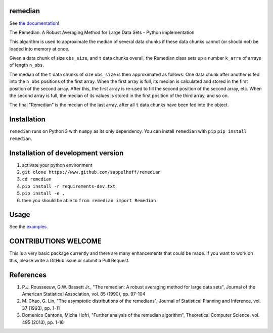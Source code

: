 

.. image:: https://github.com/sappelhoff/remedian/workflows/Python%20tests/badge.svg
   :target: https://github.com/sappelhoff/remedian/actions?query=workflow%3A%22Python+tests%22
   :alt: Python tests

.. image:: https://codecov.io/gh/sappelhoff/remedian/branch/master/graph/badge.svg
   :target: https://codecov.io/gh/sappelhoff/remedian
   :alt: codecov


.. image:: https://readthedocs.org/projects/remedian/badge/?version=latest
   :target: http://remedian.readthedocs.io/en/latest/?badge=latest
   :alt: Documentation Status


.. image:: https://badge.fury.io/py/remedian.svg
   :target: https://badge.fury.io/py/remedian
   :alt: PyPI version


remedian
========

See `the documentation <http://remedian.readthedocs.io/en/latest/>`_!

.. docs_readme_include_label

The  Remedian:  A  Robust  Averaging  Method  for  Large  Data  Sets - Python
implementation

This algorithm is used to approximate the median of several data chunks if
these data chunks cannot (or should not) be loaded into memory at once.

Given a data chunk of size ``obs_size``, and ``t`` data chunks overall, the
Remedian class sets up a number ``k_arrs`` of arrays of length ``n_obs``.

The median of the ``t`` data chunks of size ``obs_size`` is then approximated
as follows: One data chunk after another is fed into the ``n_obs`` positions
of the first array. When the first array is full, its median is calculated
and stored in the first position of the second array. After this, the first
array is re-used to fill the second position of the second array, etc.
When the second array is full, the median of its values is stored in the
first position of the third array, and so on.

The final "Remedian" is the median of the last array, after all ``t`` data
chunks have been fed into the object.

Installation
============

``remedian`` runs on Python 3 with ``numpy`` as its only dependency.
You can install ``remedian`` with ``pip`` ``pip install remedian``.

Installation of development version
===================================

#. activate your python environment
#. ``git clone https://www.github.com/sappelhoff/remedian``
#. ``cd remedian``
#. ``pip install -r requirements-dev.txt``
#. ``pip install -e .``
#. then you should be able to ``from remedian import Remedian``

Usage
=====

See the `examples <https://remedian.readthedocs.io/en/latest/auto_examples/index.html>`_.

CONTRIBUTIONS WELCOME
=====================

This is a very basic package currently and there are many enhancements that
could be made. If you want to work on this, please write a GitHub issue or
submit a Pull Request.

References
==========
#. P.J. Rousseeuw, G.W. Bassett Jr., "The remedian: A robust averaging method
   for large data sets", Journal of the American Statistical Association, vol.
   85 (1990), pp. 97-104

#. M. Chao, G. Lin, "The asymptotic distributions of the remedians", Journal of
   Statistical Planning and Inference, vol. 37 (1993), pp. 1-11

#. Domenico Cantone, Micha Hofri, "Further analysis of the remedian algorithm",
   Theoretical Computer Science, vol. 495 (2013), pp. 1-16
